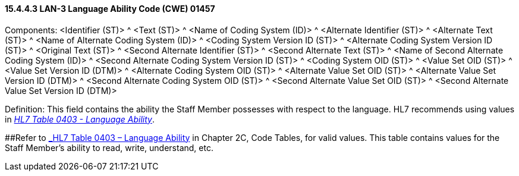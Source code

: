 ==== 15.4.4.3 LAN-3 Language Ability Code (CWE) 01457

Components: <Identifier (ST)> ^ <Text (ST)> ^ <Name of Coding System (ID)> ^ <Alternate Identifier (ST)> ^ <Alternate Text (ST)> ^ <Name of Alternate Coding System (ID)> ^ <Coding System Version ID (ST)> ^ <Alternate Coding System Version ID (ST)> ^ <Original Text (ST)> ^ <Second Alternate Identifier (ST)> ^ <Second Alternate Text (ST)> ^ <Name of Second Alternate Coding System (ID)> ^ <Second Alternate Coding System Version ID (ST)> ^ <Coding System OID (ST)> ^ <Value Set OID (ST)> ^ <Value Set Version ID (DTM)> ^ <Alternate Coding System OID (ST)> ^ <Alternate Value Set OID (ST)> ^ <Alternate Value Set Version ID (DTM)> ^ <Second Alternate Coding System OID (ST)> ^ <Second Alternate Value Set OID (ST)> ^ <Second Alternate Value Set Version ID (DTM)>

Definition: This field contains the ability the Staff Member possesses with respect to the language. HL7 recommends using values in file:///E:\V2\v2.9%20final%20Nov%20from%20Frank\V29_CH02C_Tables.docx#HL70403[_HL7 Table 0403 - Language Ability_].

[#_Hlt489245616 .anchor]####Refer to file:///E:\V2\v2.9%20final%20Nov%20from%20Frank\V29_CH02C_Tables.docx#HL70403[_HL7 Table 0403 – Language Ability_] in Chapter 2C, Code Tables, for valid values. This table contains values for the Staff Member's ability to read, write, understand, etc.

